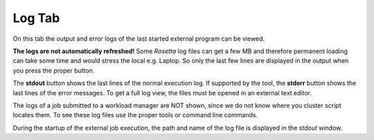 
.. _log_tab:

.. index:: Log

Log Tab
=======

On this tab the output and error logs of the last started external program can be viewed.

.. image:: _images/log_tab.png

**The logs are not automatically refreshed!**
Some *Rosetta* log files can get a few MB and therefore permanent loading can take some time and would stress the local e.g. Laptop.
So only the last few lines are displayed in the output when you press the proper button.

The **stdout** button shows the last lines of the normal execution log.
If supported by the tool, the **stderr** button shows the last lines of the error messages.
To get a full log view, the files must be opened in an external text editor.

The logs of a job submitted to a workload manager are NOT shown, since we do not know where you cluster script locates them.
To see these log files use the proper tools or command line commands.

During the startup of the external job execution, the path and name of the log file is displayed in the *stdout* window.

